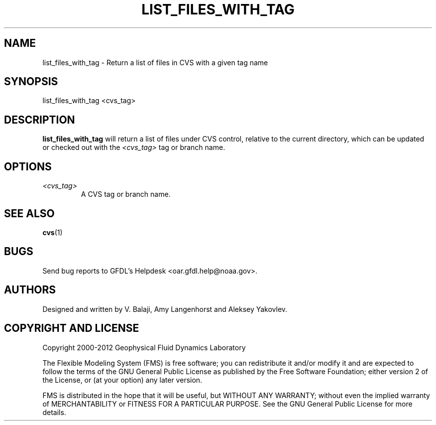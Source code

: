 .\" ** You probably do not want to edit this file directly **
.\" It was generated using the DocBook XSL Stylesheets (version 1.69.1).
.\" Instead of manually editing it, you probably should edit the DocBook XML
.\" source for it and then use the DocBook XSL Stylesheets to regenerate it.
.TH "LIST_FILES_WITH_TAG" "1" "08/01/2012" "FRE Bronx" "FRE Utility"
.\" disable hyphenation
.nh
.\" disable justification (adjust text to left margin only)
.ad l
.SH "NAME"
list_files_with_tag \- Return a list of files in CVS with a given tag name
.SH "SYNOPSIS"
.sp
.nf
list_files_with_tag <cvs_tag>
.fi
.SH "DESCRIPTION"
\fBlist_files_with_tag\fR will return a list of files under CVS control, relative to the current directory, which can be updated or checked out with the \fI<cvs_tag>\fR tag or branch name.
.sp
.SH "OPTIONS"
.TP
\fI<cvs_tag>\fR
A CVS tag or branch name.
.SH "SEE ALSO"
\fBcvs\fR(1)
.sp
.SH "BUGS"
Send bug reports to GFDL's Helpdesk <oar.gfdl.help@noaa.gov>.
.sp
.SH "AUTHORS"
Designed and written by V. Balaji, Amy Langenhorst and Aleksey Yakovlev.
.sp
.SH "COPYRIGHT AND LICENSE"
Copyright 2000\-2012 Geophysical Fluid Dynamics Laboratory
.sp
The Flexible Modeling System (FMS) is free software; you can redistribute it and/or modify it and are expected to follow the terms of the GNU General Public License as published by the Free Software Foundation; either version 2 of the License, or (at your option) any later version.
.sp
FMS is distributed in the hope that it will be useful, but WITHOUT ANY WARRANTY; without even the implied warranty of MERCHANTABILITY or FITNESS FOR A PARTICULAR PURPOSE. See the GNU General Public License for more details.
.sp
